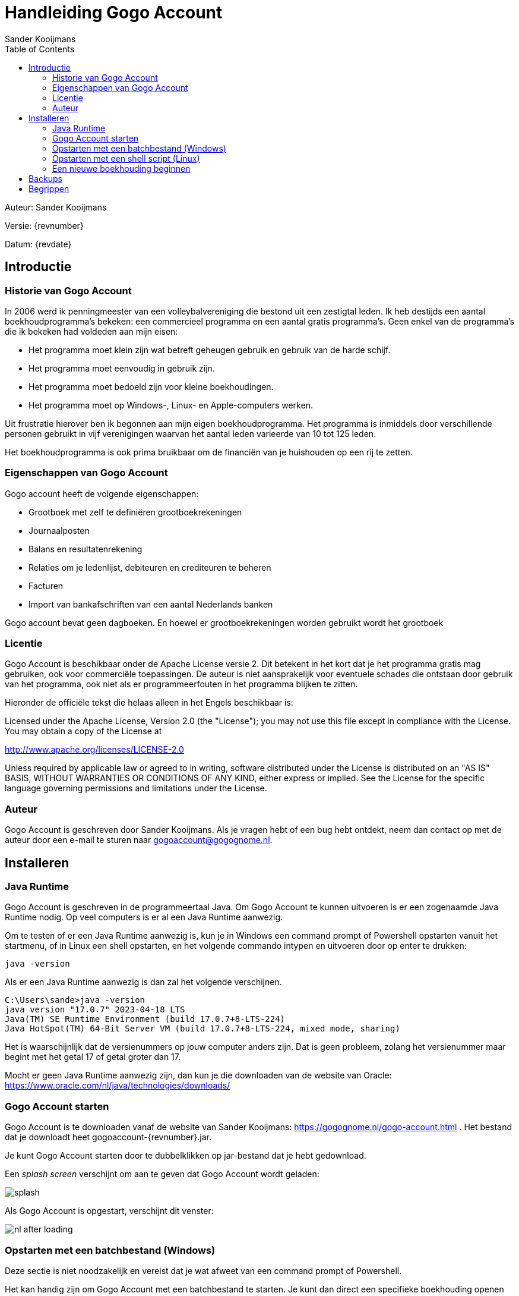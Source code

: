 = Handleiding Gogo Account
Sander Kooijmans
:toc:
:imagesdir: images

Auteur: {author}

Versie: {revnumber}

Datum: {revdate}

== Introductie

=== Historie van Gogo Account

In 2006 werd ik penningmeester van een volleybalvereniging die bestond uit een zestigtal leden. Ik heb destijds een aantal boekhoudprogramma's bekeken: een commercieel programma en een aantal gratis programma's. Geen enkel van de programma's die ik bekeken had voldeden aan mijn eisen:

* Het programma moet klein zijn wat betreft geheugen gebruik en gebruik van de harde schijf.
* Het programma moet eenvoudig in gebruik zijn.
* Het programma moet bedoeld zijn voor kleine boekhoudingen.
* Het programma moet op Windows-, Linux- en Apple-computers werken.

Uit frustratie hierover ben ik begonnen aan mijn eigen boekhoudprogramma. Het programma is inmiddels door verschillende personen gebruikt in vijf verenigingen waarvan het aantal leden varieerde van 10 tot 125 leden.

Het boekhoudprogramma is ook prima bruikbaar om de financiën van je huishouden op een rij te zetten.

=== Eigenschappen van Gogo Account

Gogo account heeft de volgende eigenschappen:

* Grootboek met zelf te definiëren grootboekrekeningen
* Journaalposten
* Balans en resultatenrekening
* Relaties om je ledenlijst, debiteuren en crediteuren te beheren
* Facturen
* Import van bankafschriften van een aantal Nederlands banken

Gogo account bevat geen dagboeken. En hoewel er grootboekrekeningen worden gebruikt wordt het grootboek

=== Licentie

Gogo Account is beschikbaar onder de Apache License versie 2. Dit betekent in het kort dat je het programma gratis mag gebruiken, ook voor commerciële toepassingen. De auteur is niet aansprakelijk voor eventuele schades die ontstaan door
gebruik van het programma, ook niet als er programmeerfouten in het programma blijken te zitten.

Hieronder de officiële tekst die helaas alleen in het Engels beschikbaar is:

Licensed under the Apache License, Version 2.0 (the "License"); you may not use this file except in compliance with the License. You may obtain a copy of the License at

http://www.apache.org/licenses/LICENSE-2.0

Unless required by applicable law or agreed to in writing, software distributed under the License is distributed on an "AS IS" BASIS, WITHOUT WARRANTIES OR CONDITIONS OF ANY KIND, either express or implied. See the License for the specific language governing permissions and limitations under the License.

=== Auteur

Gogo Account is geschreven door Sander Kooijmans. Als je vragen hebt of een bug hebt ontdekt, neem dan contact op met de auteur door een e-mail te sturen naar gogoaccount@gogognome.nl.

== Installeren

=== Java Runtime

Gogo Account is geschreven in de programmeertaal Java. Om Gogo Account te kunnen uitvoeren is er een zogenaamde Java Runtime nodig. Op veel computers is er al een Java Runtime aanwezig.

Om te testen of er een Java Runtime aanwezig is, kun je in Windows een command prompt of Powershell opstarten vanuit het startmenu, of in Linux een shell opstarten, en het volgende commando intypen en uitvoeren door op enter te drukken:

    java -version

Als er een Java Runtime aanwezig is dan zal het volgende verschijnen.

    C:\Users\sande>java -version
    java version "17.0.7" 2023-04-18 LTS
    Java(TM) SE Runtime Environment (build 17.0.7+8-LTS-224)
    Java HotSpot(TM) 64-Bit Server VM (build 17.0.7+8-LTS-224, mixed mode, sharing)

Het is waarschijnlijk dat de versienummers op jouw computer anders zijn. Dat is geen probleem, zolang het versienummer maar begint met het getal 17 of getal groter dan 17.

Mocht er geen Java Runtime aanwezig zijn, dan kun je die downloaden van de website van Oracle: https://www.oracle.com/nl/java/technologies/downloads/

=== Gogo Account starten

Gogo Account is te downloaden vanaf de website van Sander Kooijmans: https://gogognome.nl/gogo-account.html . Het bestand dat je downloadt heet gogoaccount-{revnumber}.jar.

Je kunt Gogo Account starten door te dubbelklikken op jar-bestand dat je hebt gedownload.

Een _splash screen_ verschijnt om aan te geven dat Gogo Account wordt geladen:

image::splash.png[]

Als Gogo Account is opgestart, verschijnt dit venster:

image::nl-after-loading.png[]

=== Opstarten met een batchbestand (Windows)

Deze sectie is niet noodzakelijk en vereist dat je wat afweet van een command prompt of Powershell.

Het kan handig zijn om Gogo Account met een batchbestand te starten. Je kunt dan direct een specifieke boekhouding openen en je kunt de taal van Gogo Account instellen.

Start een command prompt of Powershell op vanuit het startmenu. Wijzig de huidige directory naar de directory waar Gogo Account staat. Typ het volgende commando in en voer het uit door op enter te drukken:

[source,subs="attributes+"]
----
echo java -jar gogoaccount-{revnumber}.jar -lang=nl > gogoaccount.bat
----

Door nu het batch-bestand `gogoaccount.bat` te starten, start je Gogo Account op met een Nederlands user interface. Dit kan handig zijn als je een Engelstalige versie van Windows gebruikt.

Gogo Account ondersteunt de talen Nederlands en Engels. Als je Engels wilt gebruiken, vervang dan `-lang=nl` door `-lang=en` in bovenstaand commando.

Wil je ook dat bij het opstarten van Gogo Account automatisch een specifieke boekhouding wordt geopend, dan kun je het volgende commando gebruiken om een batchbestand te maken:

[source,subs="attributes+"]
----
echo java -jar gogoaccount-{revnumber}.jar -lang=nl boekhouding.h2.db > gogoaccount.bat
----

Als je nu het batchbestand `gogoaccount.bat` start, zal automatisch het bestand `boekhouding.h2.db` worden geopend. Dit werkt alleen als de boekhouding in dezelfde directory staat als Gogo Account en het batchbestand.

=== Opstarten met een shell script (Linux)

Deze sectie is niet noodzakelijk en vereist dat je wat afweet van een shell.

Het kan handig zijn om Gogo Account met een shell script te starten. Je kunt dan direct een specifieke boekhouding openen en je kunt de taal van Gogo Account instellen.

Start een shell. Wijzig de huidige directory naar de directory waar Gogo Account staat. Typ de volgende commando's in en voer het uit door op enter te drukken:

[source,subs="attributes+"]
----
echo java -jar gogoaccount-{revnumber}.jar -lang=nl > gogoaccount.sh
chmod a+x gogoaccount.sh
----

Door nu het shell script `gogoaccount.sh` te starten, start je Gogo Account op met een Nederlands user interface. Dit kan handig zijn als je een Engelstalige versie van Linux gebruikt.

Gogo Account ondersteunt de talen Nederlands en Engels. Als je Engels wilt gebruiken, vervang dan `-lang=nl` door `-lang=en` in bovenstaand commando.

Wil je ook dat bij het opstarten van Gogo Account automatisch een specifieke boekhouding wordt geopend, dan kun je de volgende commando's gebruiken om een shell script te maken:

[source,subs="attributes+"]
----
echo java -jar gogoaccount-{revnumber}.jar -lang=nl boekhouding.h2.db > gogoaccount.sh
chmod a+x gogoaccount.sh
----

Als je nu het shell script  `gogoaccount.sh` start, zal automatisch het bestand `boekhouding.h2.db` worden geopend. Dit werkt alleen als de boekhouding in dezelfde directory staat als Gogo Account en het batchbestand.

=== Een nieuwe boekhouding beginnen

Om een nieuwe boekhouding te beginnen kies je in het menu de optie Bestand -> Nieuwe boekhouding.

Gogo account vraagt je om een bestandsnaam te kiezen voor de boekhouding. Als voorbeeld kies ik de naam "boekhouding-2023":

image::nl-new-bookkeeping-file-selection.png[]

Als je kijkt in de directory waar de boekhouding wordt aangemaakt, zie je de volgende bestanden:

    boekhouding-2023.h2.db
    boekhouding-2023.lock.db

Het eerste bestand bevat de daadwerkelijke boekhouding. Gogo Account gebruikt een library genaamd H2-database om de boekhouding in een database op te slaan. De H2-database library gebruikt de extensie `.h2.db` voor een bestand dat een hele database bevat.

Het tweede bestand wordt door de H2-database library gebruikt om ervoor te zorgen dat maar 1 programma tegelijk de database kan gebruiken. Als Gogo Account wordt afgesloten, dan verdwijnt het `.lock.db` bestand weer.

De reden waarom ik een jaartal toevoeg aan de bestandsnaam, is dat er per boekjaar een bestand wordt gebruikt. Als een boekjaar voorbij is, dan kan de boekhouding worden afgesloten, waarnaar het bestand van het oude boekjaar niet meer te wijzigen is en wordt er een nieuw bestand gemaakt voor het nieuwe boekjaar.

Na het kiezen van de bestandsnaam, verschijnt het tabblad "Boekhouding configureren":

image::nl-configure-bookkeeping-initially.png[]

Dit tabblad kun je ook via het menu openen via de optie Bestand -> Configureren boekhouding...

Vul de gegevens in. Bij "Land organisatie" moet een landcode worden ingevuld van 2 letters, volgens de https://nl.wikipedia.org/wiki/ISO_3166-1_alpha-2[ISO 3166-1-norm].

Hier is een voorbeeld van hoe de velden kunnen worden ingevuld voor een fictieve club:

image::nl-configure-bookkeeping-address-filled.png[]

Tot slot moeten er nog grootboekrekeningen worden toegevoegd aan de boekhouding. Klik op de knop "Toevoegen grootboekrekening...". Er verschijnt een venster:

image::nl-new-account.png[]

Iedere grootboekrekening krijgt een id. Traditioneel wordt in een boekhouding een getal van 3 of 4 cijfers gebruikt als id van een grootboekrekening. Maar je mag ook letters gebruiken als je dat fijner vindt.

Ieder grootboekrekening heeft een type. Je kunt kiezen uit de volgende typen:

* activa: dit is een eigendom van je club. Denk hierbij aan bankrekeningen, kasgeld, gebouwen (bv. kantine), spullen (bv. ballen, netten, sportkleding).
* debiteur: dit is een speciale vorm van activa. Gebruik dit type voor een grootboekrekening voor debiteuren. Debiteuren kun je koppelen aan verkoopfacturen.
* passiva: dit zijn schulden die de club heeft naar andere personen (bv. financieringen)
* crediteur: dit is een speciale vorm van passiva. Gebruik dit type voor een grootboekrekening voor crediteuren. Crediteuren kun je koppelen aan inkoopfacturen.
* eigen vermogen: deze grootboekrekening representeert de waarde van je club. De boekhoudregels zorgen ervoor dat geldt: eigen vermogen = activa - passiva.
* uitgaven: uitgaven geven aan waaraan jouw club geld uitgeeft. Simpelweg gezegd: ze leggen uit waarom er geld van de lopende rekening is afgehaald.
* inkomsten: inkomsten geven aan waaraan jouw club geld verdient. Simpelweg gezegd: ze leggen uit waarom er geld op de lopende rekening is binnengekomen.

Hieronder is een voorbeeld van de configuratie van een boekhouding met een aantal grootboekrekeningen:

image::nl-configuration-with-accounts.png[]

== Backups

Mocht je Gogo Account een keer hebben afgesloten en opnieuw opgestart, dan zie je dat er ook een directory `backup` is aangemaakt. Iedere keer dat een boekhouding wordt geopend, wordt het `.h2.db`-bestand gekopieerd naar deze directory.

TODO: HOE TERUG TE ZETTEN?


== Begrippen

Financiële feiten worden vastgelegd in een *journaalpost*. Een feit wordt op grootboekrekeningen aan zowel debet- als  creditzijde geboekt, zodat iedere journaalpost in balans is. Dit is de basis van *dubbel boekhouden*.

Een *grootboek* is een overzicht van alle *grootboekrekeningen* en toont de mutaties van elke grootboekrekening op basis van alle journaalposten. Grootboekrekeningen worden gebruikt om de balans en resultatenrekening op te stellen. Iedere grootboekrekening wordt òf op de balans vermeld òf op de resultatenrekening.

*Verkoopfactuur* is een factuur waarbij jouw club geld ontvangt voor een dienst of spullen die jouw club levert aan iemand. Je gebruikt een verkoopfactuur bijvoorbeeld om je leden contributie te laten betalen.

*Inkoopfactuur* is een factuur waarbij jouw club geld moet betalen voor een dienst of goederen die jouw club heeft ontvangen van iemand anders. Denk bijvoorbeeld aan zaalhuur of de aanschaf van materiaal (ballen, netten of drank voor de kantine).